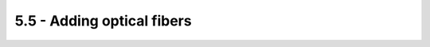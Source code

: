 *************************************************
5.5 - Adding optical fibers
*************************************************

.. raw:: html

    <body class="theme-default aui-theme-default">
        <div id="page">
            <div id="main" class="aui-page-panel">
                <div id="content" class="view">
                    <div class="page-metadata">
            Created by <span class='author'> Jakob Voigts</span> on Jun 30, 2014
                        </div>
                    <div id="main-content" class="wiki-content group">
                    <p>If static optical fibers are to be added to the drive, they should be added to the array now.<br/>The reason for doing this step after electrode loading is that usually some fibers are extending past the drive bottom, so they would interfere with cutting the electrodes.<br/>Also, inserting fibers into the array through prepared openings (see <a href="1---Building-the-guide-tube-array_950315.html" data-linked-resource-id="950315" data-linked-resource-version="3" data-linked-resource-type="page">section on making the guide tube array</a> for details) is easier if the drive isn't shielded yet.<br/><br/>If movable fibers are needed, see below for details on how to insert flexible 125u fibers instead, or along with, electrodes.</p><p><br/><strong>Supplies<br/></strong>See <a href="491532.html" data-linked-resource-id="491532" data-linked-resource-version="12" data-linked-resource-type="page">supplies and tools</a> for links to fiber sources etc. This section assumes that you use 125 or 200 micron glass fibers. Most steps will be the same for plastic fibers.<strong><br/> </strong></p><p><strong>Making fiber stubs by hand</strong></p><p>Cut a length of fiber, and remove the plastic cladding. (See <a class="external-link" href="https://www.google.com/url?sa=t&amp;rct=j&amp;q=&amp;esrc=s&amp;source=web&amp;cd=1&amp;cad=rja&amp;uact=8&amp;ved=0CB8QtwIwAA&amp;url=http%3A%2F%2Fwww.youtube.com%2Fwatch%3Fv%3DZvMpc9y_HaU&amp;ei=V46xU42IMojN8wHOpICwBg&amp;usg=AFQjCNEFUhG1f46uG_g7Luf52VWz7f-srQ&amp;sig2=O4rHAhz3_SXGgTG5A5CFyw&amp;bvm=bv.69837884,d.b2U" rel="nofollow">here</a> for a video tutorial). This is much easier done for larger pieces at once.</p><p>For added safely, cut a small slot or two into the bottom of the ferrule to ensure that it won't slip out of the epoxy. This is especially important for ceramic ferrules. Use a high speed cutting wheel for this.<br/><br/>Now glue the ferrules to the fiber. One easy process is to line up ~5 ferrules on the long fiber, add a drop of glue under each one, and then sliding them over the glue.<br/>Ferrules  have two sides, a convex and a concave one. The convex side needs to be facing the fiber patch cable, the concave side is where the longer piece of free fiber sticks out. Reversing the sides will likely  make it impossible to achieve good coupling.</p><p>Once the glue is set, cut the long piece into individual stubs above each ferrule by scoring with the diamond pen and breaking them. Make sure that the cut is not going below the ferrule face or it will be impossible to polish the fiber.</p><p>Now cut the fiber stubs to length at the 'bottom' end.</p><p>Polish the fibers.</p><p>Measure the light throughput with a stable light source and light meter. Its very important to use a light source with a fiber of the exact same NA and fiber diameter as will be used later, otherwise the measurement results can be meaningless.<br class="_mce_tagged_br"/><br/></p><p><strong>Inserting fiber stubs into the guide tube array<br/></strong>Cut the stub to the right length - when the bottom is at the desired position at the drive bottom, the ferrule should intersect the EIB so that a minimal length of the ferrule remains under the EIB.<br/>If you left an opening in the guide tube array for the fiber to go through, drop the fiber through the correct hole in the EIB and try to hit the hole in the guide tube array. It can help to direct the fiber by holding it with small forceps under the EIB. Once it is in the guide tube array, push it lower till the depth is right (you can usually still adjust by a few 100 micron at this step by changing how deep the ferrule sits in the hole in the EIB) and glue the ferrule to the EIB with epoxy. Make sure to get enough epoxy both above AND below the EIB to hold the ferrule in place securely. It's pretty easy to accidentally pull out a ferrule if it's not glued properly.</p><p><br/><br/><br/> </p>
                    </div>

                    <div id="main-content" class="wiki-content group">
                    <p><span class="confluence-embedded-file-wrapper confluence-embedded-manual-size"><img class="confluence-embedded-image confluence-external-resource" height="388" width="400" src="http://open-ephys.github.io/flexDrive/imgs/variant_moveable_fibers_drive.png" data-image-src="http://open-ephys.github.io/flexDrive/imgs/variant_moveable_fibers_drive.png" loading="lazy"></span></p><h3 id="Movableopticalfibers-Makingopticalfibersmobile">Making optical fibers mobile</h3><p>If independent adjustment of the fiber depth throughout the experiment is desired, one or more small diameter fibers (~125μ) can be inserted in place of electrodes and can be lowered using the same spring-driven mechanism. We found larger diameter fibers not sufficiently flexible for this method.</p><p>In this design, the fiber is lowered into a guide tube and glued to the spring in place of a shuttle tube. The free upper end of the fiber with the ferrule connector (extending ~2 cm past the spring) is then looped around and fixed perpendicular to the electrode interface board using epoxy. This free loop provides enough flexibility for the fiber to move up and down. If desired, electrodes can be glued to the fibers at constant depth offset. In practice, we find that attaching 2 ferrules to the electrode interface board is straightforward, though in principle up to 16 fibers could be attached.</p><p><span class="confluence-embedded-file-wrapper confluence-embedded-manual-size"><img class="confluence-embedded-image confluence-external-resource" height="139" width="500" src="http://open-ephys.github.io/flexDrive/imgs/variant_moveable_fibers_example.png" data-image-src="http://open-ephys.github.io/flexDrive/imgs/variant_moveable_fibers_example.png" loading="lazy"></span></p><p>This variant of the flexDrive enables researchers to precisely position optical fibers to electrically identified target areas, or to compare optical manipulation of neural activity in different positions in the same animal. Further, this method enables the collection of optical signals from fluorescent probes while simultaneously recording extracellularly.</p>
                    </div>



                </div>             </div>
        </div>     </body>
